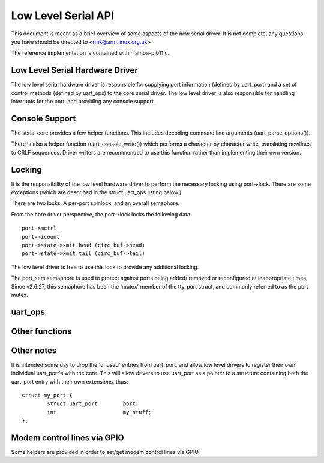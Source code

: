 ====================
Low Level Serial API
====================


This document is meant as a brief overview of some aspects of the new serial
driver.  It is not complete, any questions you have should be directed to
<rmk@arm.linux.org.uk>

The reference implementation is contained within amba-pl011.c.



Low Level Serial Hardware Driver
--------------------------------

The low level serial hardware driver is responsible for supplying port
information (defined by uart_port) and a set of control methods (defined
by uart_ops) to the core serial driver.  The low level driver is also
responsible for handling interrupts for the port, and providing any
console support.


Console Support
---------------

The serial core provides a few helper functions.  This includes
decoding command line arguments (uart_parse_options()).

There is also a helper function (uart_console_write()) which performs a
character by character write, translating newlines to CRLF sequences.
Driver writers are recommended to use this function rather than implementing
their own version.


Locking
-------

It is the responsibility of the low level hardware driver to perform the
necessary locking using port->lock.  There are some exceptions (which
are described in the struct uart_ops listing below.)

There are two locks.  A per-port spinlock, and an overall semaphore.

From the core driver perspective, the port->lock locks the following
data::

	port->mctrl
	port->icount
	port->state->xmit.head (circ_buf->head)
	port->state->xmit.tail (circ_buf->tail)

The low level driver is free to use this lock to provide any additional
locking.

The port_sem semaphore is used to protect against ports being added/
removed or reconfigured at inappropriate times. Since v2.6.27, this
semaphore has been the 'mutex' member of the tty_port struct, and
commonly referred to as the port mutex.


uart_ops
--------

.. kernel-doc:: include/linux/serial_core.h
   :identifiers: uart_ops

Other functions
---------------

.. kernel-doc:: drivers/tty/serial/serial_core.c
   :identifiers: uart_update_timeout uart_get_baud_rate uart_get_divisor
           uart_match_port uart_write_wakeup uart_register_driver
           uart_unregister_driver uart_suspend_port uart_resume_port
           uart_add_one_port uart_remove_one_port uart_console_write
           uart_parse_earlycon uart_parse_options uart_set_options
           uart_get_lsr_info uart_handle_dcd_change uart_handle_cts_change
           uart_try_toggle_sysrq

.. kernel-doc:: include/linux/serial_core.h
   :identifiers: uart_port_tx_limited uart_port_tx

Other notes
-----------

It is intended some day to drop the 'unused' entries from uart_port, and
allow low level drivers to register their own individual uart_port's with
the core.  This will allow drivers to use uart_port as a pointer to a
structure containing both the uart_port entry with their own extensions,
thus::

	struct my_port {
		struct uart_port	port;
		int			my_stuff;
	};

Modem control lines via GPIO
----------------------------

Some helpers are provided in order to set/get modem control lines via GPIO.

.. kernel-doc:: drivers/tty/serial/serial_mctrl_gpio.c
   :identifiers: mctrl_gpio_init mctrl_gpio_to_gpiod
           mctrl_gpio_set mctrl_gpio_get mctrl_gpio_enable_ms
           mctrl_gpio_disable_ms_sync mctrl_gpio_disable_ms_no_sync
